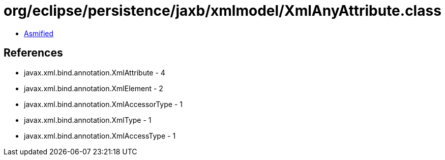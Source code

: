 = org/eclipse/persistence/jaxb/xmlmodel/XmlAnyAttribute.class

 - link:XmlAnyAttribute-asmified.java[Asmified]

== References

 - javax.xml.bind.annotation.XmlAttribute - 4
 - javax.xml.bind.annotation.XmlElement - 2
 - javax.xml.bind.annotation.XmlAccessorType - 1
 - javax.xml.bind.annotation.XmlType - 1
 - javax.xml.bind.annotation.XmlAccessType - 1
